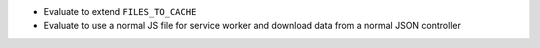 * Evaluate to extend ``FILES_TO_CACHE``
* Evaluate to use a normal JS file for service worker and download data from a normal JSON controller
